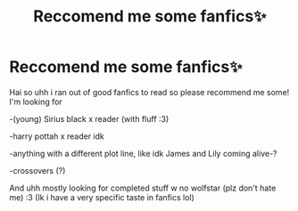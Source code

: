 #+TITLE: Reccomend me some fanfics✨

* Reccomend me some fanfics✨
:PROPERTIES:
:Author: pcttersflame
:Score: 2
:DateUnix: 1610405011.0
:DateShort: 2021-Jan-12
:FlairText: Request
:END:
Hai so uhh i ran out of good fanfics to read so please recommend me some! I'm looking for

-(young) Sirius black x reader (with fluff :3)

-harry pottah x reader idk

-anything with a different plot line, like idk James and Lily coming alive-?

-crossovers (?)

And uhh mostly looking for completed stuff w no wolfstar (plz don't hate me) :3 (Ik i have a very specific taste in fanfics lol)

